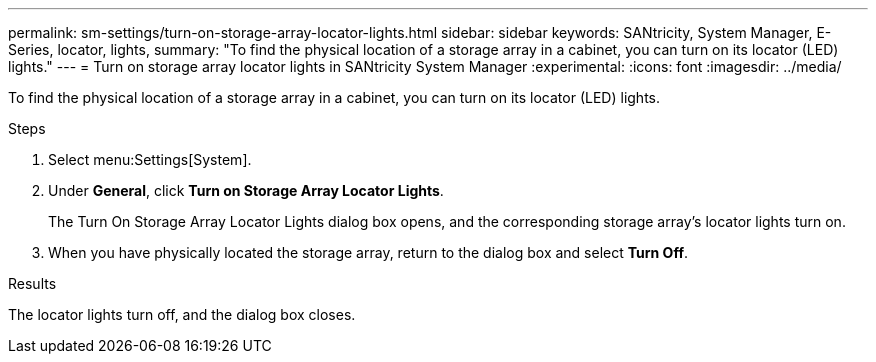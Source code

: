 ---
permalink: sm-settings/turn-on-storage-array-locator-lights.html
sidebar: sidebar
keywords: SANtricity, System Manager, E-Series, locator, lights,
summary: "To find the physical location of a storage array in a cabinet, you can turn on its locator (LED) lights."
---
= Turn on storage array locator lights in SANtricity System Manager
:experimental:
:icons: font
:imagesdir: ../media/

[.lead]
To find the physical location of a storage array in a cabinet, you can turn on its locator (LED) lights.

.Steps

. Select menu:Settings[System].
. Under *General*, click *Turn on Storage Array Locator Lights*.
+
The Turn On Storage Array Locator Lights dialog box opens, and the corresponding storage array's locator lights turn on.

. When you have physically located the storage array, return to the dialog box and select *Turn Off*.

.Results

The locator lights turn off, and the dialog box closes.
